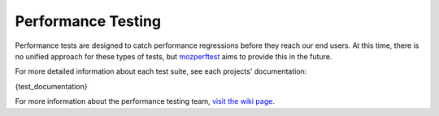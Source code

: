 ###################
Performance Testing
###################

Performance tests are designed to catch performance regressions before they reach our
end users. At this time, there is no unified approach for these types of tests,
but `mozperftest </testing/perfdocs/mozperftest.html>`_ aims to provide this in the future.

For more detailed information about each test suite, see each projects' documentation:

{test_documentation}

For more information about the performance testing team,
`visit the wiki page <https://wiki.mozilla.org/TestEngineering/Performance>`_.
